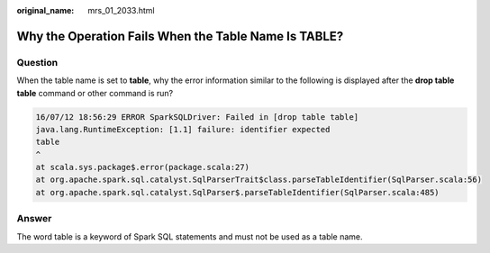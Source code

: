 :original_name: mrs_01_2033.html

.. _mrs_01_2033:

Why the Operation Fails When the Table Name Is TABLE?
=====================================================

Question
--------

When the table name is set to **table**, why the error information similar to the following is displayed after the **drop table table** command or other command is run?

.. code-block::

   16/07/12 18:56:29 ERROR SparkSQLDriver: Failed in [drop table table]
   java.lang.RuntimeException: [1.1] failure: identifier expected
   table
   ^
   at scala.sys.package$.error(package.scala:27)
   at org.apache.spark.sql.catalyst.SqlParserTrait$class.parseTableIdentifier(SqlParser.scala:56)
   at org.apache.spark.sql.catalyst.SqlParser$.parseTableIdentifier(SqlParser.scala:485)

Answer
------

The word table is a keyword of Spark SQL statements and must not be used as a table name.
